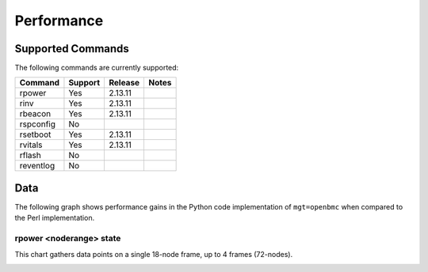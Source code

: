 Performance
===========

Supported Commands
------------------

The following commands are currently supported:

+----------------+-----------+-------------+----------------------------------+
|Command         |Support    |Release      |Notes                             |
+================+===========+=============+==================================+
| rpower         | Yes       | 2.13.11     |                                  |
+----------------+-----------+-------------+----------------------------------+
| rinv           | Yes       | 2.13.11     |                                  |
+----------------+-----------+-------------+----------------------------------+
| rbeacon        | Yes       | 2.13.11     |                                  |
+----------------+-----------+-------------+----------------------------------+
| rspconfig      | No        |             |                                  |
+----------------+-----------+-------------+----------------------------------+
| rsetboot       | Yes       | 2.13.11     |                                  |
+----------------+-----------+-------------+----------------------------------+
| rvitals        | Yes       | 2.13.11     |                                  |
+----------------+-----------+-------------+----------------------------------+
| rflash         | No        |             |                                  |
+----------------+-----------+-------------+----------------------------------+
| reventlog      | No        |             |                                  |
+----------------+-----------+-------------+----------------------------------+


Data
----

The following graph shows performance gains in the Python code implementation of ``mgt=openbmc`` when compared to the Perl implementation.  

rpower <noderange> state 
````````````````````````

This chart gathers data points on a single 18-node frame, up to 4 frames (72-nodes).

.. image:: images/rpower_state.png
